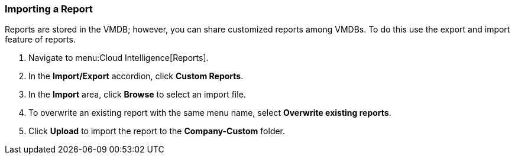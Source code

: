 [[_to_import_a_report]]
=== Importing a Report

Reports are stored in the VMDB; however, you can share customized reports among VMDBs.
To do this use the export and import feature of reports.

. Navigate to menu:Cloud Intelligence[Reports].
. In the *Import/Export* accordion, click *Custom Reports*.
. In the *Import* area, click *Browse* to select an import file. 
. To overwrite an existing report with the same menu name, select *Overwrite existing reports*.
. Click *Upload* to import the report to the *Company-Custom* folder.

